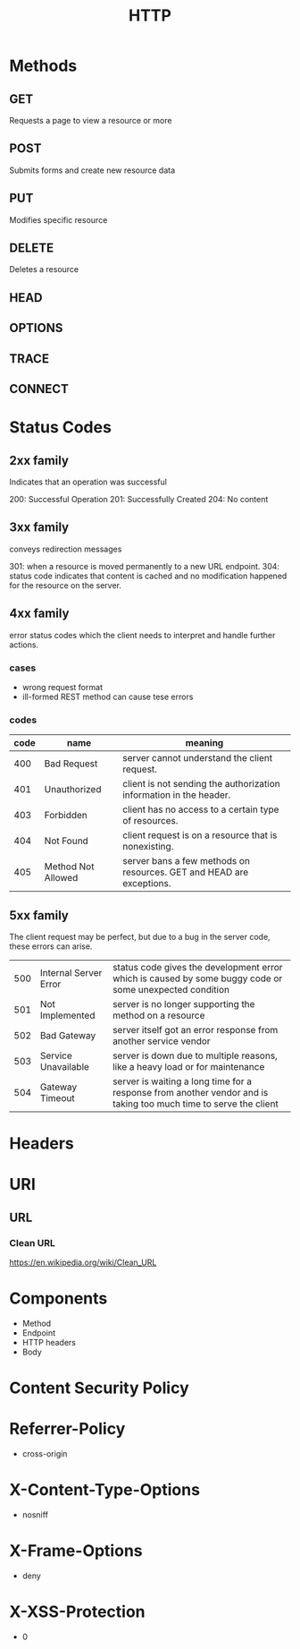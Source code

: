#+TITLE: HTTP

* Methods
** GET
Requests a page to view a resource or more
** POST
Submits forms and create new resource data
** PUT
Modifies specific resource
** DELETE
Deletes a resource
** HEAD
** OPTIONS
** TRACE
** CONNECT

* Status Codes
** 2xx family
Indicates that an operation was successful

200: Successful Operation
201: Successfully Created
204: No content
** 3xx family
conveys redirection messages

301: when a resource is moved permanently to a new URL endpoint.
304: status code indicates that content is cached and no modification happened for the resource on the server.
** 4xx family
error status codes which the client needs to interpret and handle further actions.

*** cases
- wrong request format
- ill-formed REST method can cause tese errors

*** codes
| code | name               | meaning                                                              |
|------+--------------------+----------------------------------------------------------------------|
|  400 | Bad Request        | server cannot understand the client request.                         |
|  401 | Unauthorized       | client is not sending the authorization information in the header.   |
|  403 | Forbidden          | client has no access to a certain type of resources.                 |
|  404 | Not Found          | client request is on a resource that is nonexisting.                 |
|  405 | Method Not Allowed | server bans a few methods on resources. GET and HEAD are exceptions. |

** 5xx family
The client request may be perfect, but due to a bug in the server code, these errors can arise.

|     |                       |                                                                                                                  |
|-----+-----------------------+------------------------------------------------------------------------------------------------------------------|
| 500 | Internal Server Error | status code gives the development error which is caused by some buggy code or some unexpected condition          |
| 501 | Not Implemented       | server is no longer supporting the method on a resource                                                          |
| 502 | Bad Gateway           | server itself got an error response from another service vendor                                                  |
| 503 | Service Unavailable   | server is down due to multiple reasons, like a heavy load or for maintenance                                     |
| 504 | Gateway Timeout       | server is waiting a long time for a response from another vendor and is taking too much time to serve the client |
* Headers
* URI
** URL
*** Clean URL
https://en.wikipedia.org/wiki/Clean_URL
* Components
- Method
- Endpoint
- HTTP headers
- Body
* Content Security Policy
* Referrer-Policy
- cross-origin
* X-Content-Type-Options
- nosniff
* X-Frame-Options
- deny
* X-XSS-Protection
 - 0

